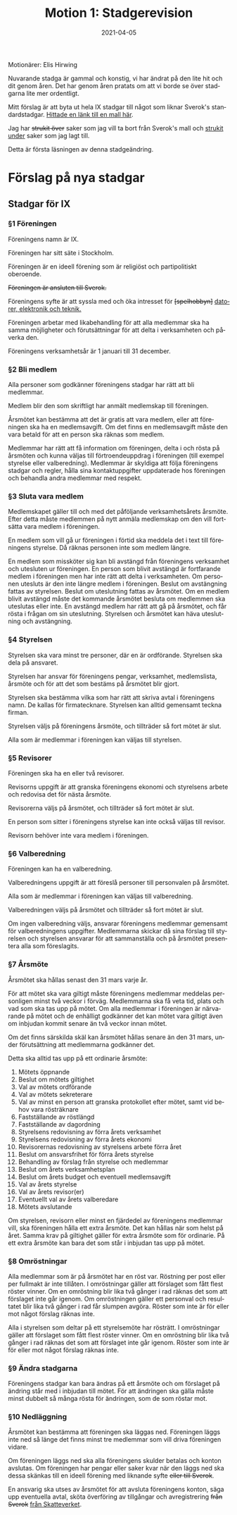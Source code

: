 #+TITLE: Motion 1: Stadgerevision
#+DATE: 2021-04-05
#+OPTIONS: toc:nil author:nil num:nil
#+LANGUAGE: sv
#+LATEX_CLASS: article
#+LATEX_CLASS_OPTIONS: [a4paper]
#+LATEX_HEADER: \usepackage[swedish]{babel}
#+LATEX_HEADER: \setlength{\parindent}{0pt}
#+LATEX_HEADER: \setlength{\parskip}{6pt}

Motionärer: Elis Hirwing

Nuvarande stadga är gammal och konstig, vi har ändrat på den lite hit och dit
genom åren. Det har genom åren pratats om att vi borde se över stadgarna lite
mer ordentligt.

Mitt förslag är att byta ut hela IX stadgar till något som liknar Sverok's
standardstadgar. [[https://medlem.sverok.se/mallar-och-checklistor/][Hittade en länk till en mall här]].

Jag har +strukit över+ saker som jag vill ta bort från Sverok's mall och
_strukit under_ saker som jag lagt till.

Detta är första läsningen av denna stadgeändring.

* Förslag på nya stadgar

** Stadgar för IX
*** §1 Föreningen
Föreningens namn är IX.

Föreningen har sitt säte i Stockholm.

Föreningen är en ideell förening som är religiöst och
partipolitiskt oberoende.

+Föreningen är ansluten till Sverok.+

Föreningens syfte är att syssla med och öka intresset för +[spelhobbyn]+
_datorer, elektronik och teknik._

Föreningen arbetar med likabehandling för att alla medlemmar ska ha samma
möjligheter och förutsättningar för att delta i verksamheten och påverka den.

Föreningens verksamhetsår är 1 januari till 31 december.

*** §2 Bli medlem
Alla personer som godkänner föreningens stadgar har rätt att bli medlemmar.

Medlem blir den som skriftligt har anmält medlemskap till föreningen.

Årsmötet kan bestämma att det är gratis att vara medlem, eller att föreningen
ska ha en medlemsavgift. Om det finns en medlemsavgift måste den vara betald
för att en person ska räknas som medlem.

Medlemmar har rätt att få information om föreningen, delta i och rösta på
årsmöten och kunna väljas till förtroendeuppdrag i föreningen (till exempel
styrelse eller valberedning). Medlemmar är skyldiga att följa föreningens
stadgar och regler, hålla sina kontaktuppgifter uppdaterade hos föreningen
och behandla andra medlemmar med respekt.

*** §3 Sluta vara medlem
Medlemskapet gäller till och med det påföljande verksamhetsårets årsmöte.
Efter detta måste medlemmen på nytt anmäla medlemskap om den vill fortsätta
vara medlem i föreningen.

En medlem som vill gå ur föreningen i förtid ska meddela det i text till
föreningens styrelse. Då räknas personen inte som medlem längre.

En medlem som missköter sig kan bli avstängd från föreningens verksamhet och
utesluten ur föreningen. En person som blivit avstängd är fortfarande medlem
i föreningen men har inte rätt att delta i verksamheten. Om personen utesluts
är den inte längre medlem i föreningen. Beslut om avstängning fattas av
styrelsen. Beslut om uteslutning fattas av årsmötet. Om en medlem blivit
avstängd måste det kommande årsmötet besluta om medlemmen ska uteslutas eller
inte. En avstängd medlem har rätt att gå på årsmötet, och får rösta i frågan
om sin uteslutning. Styrelsen och årsmötet kan häva uteslutning
och avstängning.

*** §4 Styrelsen
Styrelsen ska vara minst tre personer, där en är ordförande. Styrelsen ska
dela på ansvaret.

Styrelsen har ansvar för föreningens pengar, verksamhet, medlemslista,
årsmöte och för att det som bestäms på årsmötet blir gjort.

Styrelsen ska bestämma vilka som har rätt att skriva avtal i föreningens
namn. De kallas för firmatecknare. Styrelsen kan alltid gemensamt
teckna firman.

Styrelsen väljs på föreningens årsmöte, och tillträder så fort mötet är slut.

Alla som är medlemmar i föreningen kan väljas till styrelsen.

*** §5 Revisorer
Föreningen ska ha en eller två revisorer.

Revisorns uppgift är att granska föreningens ekonomi och styrelsens arbete
och redovisa det för nästa årsmöte.

Revisorerna väljs på årsmötet, och tillträder så fort mötet är slut.

En person som sitter i föreningens styrelse kan inte också väljas
till revisor.

Revisorn behöver inte vara medlem i föreningen.

*** §6 Valberedning
Föreningen kan ha en valberedning.

Valberedningens uppgift är att föreslå personer till personvalen på årsmötet.

Alla som är medlemmar i föreningen kan väljas till valberedning.

Valberedningen väljs på årsmötet och tillträder så fort mötet är slut.

Om ingen valberedning väljs, ansvarar föreningens medlemmar gemensamt för
valberedningens uppgifter. Medlemmarna skickar då sina förslag till styrelsen
och styrelsen ansvarar för att sammanställa och på årsmötet presentera alla
som föreslagits.


*** §7 Årsmöte
Årsmötet ska hållas senast den 31 mars varje år.

För att mötet ska vara giltigt måste föreningens medlemmar meddelas
personligen minst två veckor i förväg. Medlemmarna ska få veta tid, plats och
vad som ska tas upp på mötet. Om alla medlemmar i föreningen är närvarande på
mötet och de enhälligt godkänner det kan mötet vara giltigt även om inbjudan
kommit senare än två veckor innan mötet.

Om det finns särskilda skäl kan årsmötet hållas senare än den 31 mars, under
förutsättning att medlemmarna godkänner det.

Detta ska alltid tas upp på ett ordinarie årsmöte:
1) Mötets öppnande
2) Beslut om mötets giltighet
3) Val av mötets ordförande
4) Val av mötets sekreterare
5) Val av minst en person att granska protokollet efter mötet, samt vid behov vara rösträknare
6) Fastställande av röstlängd
7) Fastställande av dagordning
8) Styrelsens redovisning av förra årets verksamhet
9) Styrelsens redovisning av förra årets ekonomi
10) Revisorernas redovisning av styrelsens arbete förra året
11) Beslut om ansvarsfrihet för förra årets styrelse
12) Behandling av förslag från styrelse och medlemmar
13) Beslut om årets verksamhetsplan
14) Beslut om årets budget och eventuell medlemsavgift
15) Val av årets styrelse
16) Val av årets revisor(er)
17) Eventuellt val av årets valberedare
18) Mötets avslutande

Om styrelsen, revisorn eller minst en fjärdedel av föreningens medlemmar
vill, ska föreningen hålla ett extra årsmöte. Det kan hållas när som helst på
året. Samma krav på giltighet gäller för extra årsmöte som för ordinarie. På
ett extra årsmöte kan bara det som står i inbjudan tas upp på mötet.

*** §8 Omröstningar
Alla medlemmar som är på årsmötet har en röst var. Röstning per post eller
per fullmakt är inte tillåten. I omröstningar gäller att förslaget som fått
flest röster vinner. Om en omröstning blir lika två gånger i rad räknas det
som att förslaget inte går igenom. Om omröstningen gäller ett personval och
resultatet blir lika två gånger i rad får slumpen avgöra. Röster som inte är
för eller mot något förslag räknas inte.

Alla i styrelsen som deltar på ett styrelsemöte har rösträtt. I omröstningar
gäller att förslaget som fått flest röster vinner. Om en omröstning blir lika
två gånger i rad räknas det som att förslaget inte går igenom. Röster som
inte är för eller mot något förslag räknas inte.

*** §9 Ändra stadgarna
Föreningens stadgar kan bara ändras på ett årsmöte och om förslaget på
ändring står med i inbjudan till mötet. För att ändringen ska gälla måste
minst dubbelt så många rösta för ändringen, som de som röstar mot.

*** §10 Nedläggning
Årsmötet kan bestämma att föreningen ska läggas ned. Föreningen läggs inte
ned så länge det finns minst tre medlemmar som vill driva föreningen vidare.

Om föreningen läggs ned ska alla föreningens skulder betalas och konton
avslutas. Om föreningen har pengar eller saker kvar när den läggs ned ska
dessa skänkas till en ideell förening med liknande syfte +eller till Sverok+.

En ansvarig ska utses av årsmötet för att avsluta föreningens konton, säga
upp eventuella avtal, sköta överföring av tillgångar och avregistrering
+från Sverok+ _från Skatteverket_.
